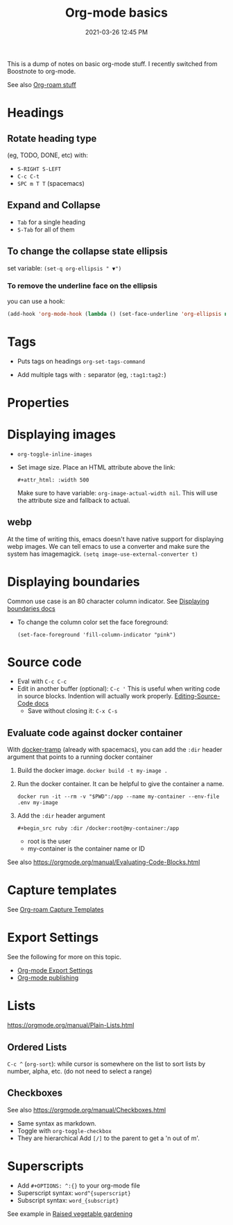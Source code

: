 :PROPERTIES:
:ID:       E67BF8C6-A54C-4E71-A9B3-F2FE1D14632A
:END:
#+title: Org-mode basics
#+date: 2021-03-26 12:45 PM
#+updated: 2023-04-03 16:08 PM
#+filetags: :org_mode:

This is a dump of notes on basic org-mode stuff. I recently switched from
Boostnote to org-mode.

See also [[id:7514BB0A-9713-4C61-9FFD-6C93BC0F0374][Org-roam stuff]]   

* Headings
** Rotate heading type
   (eg, TODO, DONE, etc) with:
  - ~S-RIGHT S-LEFT~
  - ~C-c C-t~
  - ~SPC m T T~ (spacemacs)

** Expand and Collapse
  - ~Tab~ for a single heading
  - ~S-Tab~  for all of them

** To change the collapse state ellipsis
   set variable: ~(set-q org-ellipsis " ▼")~

*** To remove the underline face on the ellipsis
    you can use a hook:

  #+begin_src emacs-lisp
    (add-hook 'org-mode-hook (lambda () (set-face-underline 'org-ellipsis nil)))
  #+end_src

* Tags
  - Puts tags on headings
    ~org-set-tags-command~

  - Add multiple tags with ~:~ separator (eg, ~:tag1:tag2:~)

* Properties
  :PROPERTIES:
  :DESCRIPTION: This is a property. Set is with ~org-set-property~
  :END:

* Displaying images
  - ~org-toggle-inline-images~
  - Set image size. Place an HTML attribute above the link:

    ~#+attr_html: :width 500~

    Make sure to have variable: ~org-image-actual-width nil~. This will use the
    attribute size and fallback to actual.
** webp
   At the time of writing this, emacs doesn't have native support for displaying
   webp images. We can tell emacs to use a converter and make sure the system
   has imagemagick.
   ~(setq image-use-external-converter t)~
* Displaying boundaries
  Common use case is an 80 character column indicator.
  See
  [[https://www.gnu.org/software/emacs/manual/html_node/emacs/Displaying-Boundaries.html][Displaying boundaries docs]]

  - To change the column color set the face foreground:
   #+begin_src elisp
     (set-face-foreground 'fill-column-indicator "pink")
   #+end_src
    
* Source code
  - Eval with ~C-c C-c~
  - Edit in another buffer (optional): ~C-c '~
    This is useful when writing code in source blocks. Indention will actually
    work properly.
    [[https://orgmode.org/manual/Editing-Source-Code.html][Editing-Source-Code docs]]
    - Save without closing it: ~C-x C-s~
** Evaluate code against docker container
   With [[https://github.com/emacs-pe/docker-tramp.el/blob/master/README.md][docker-tramp]] (already with spacemacs), you can add the ~:dir~ header
   argument that points to a running docker container
   1. Build the docker image. ~docker build -t my-image .~
   2. Run the docker container. It can be helpful to give the container a name.
      #+begin_src 
      docker run -it --rm -v "$PWD":/app --name my-container --env-file .env my-image
      #+end_src
   3. Add the ~:dir~ header argument
      
      ~#+begin_src ruby :dir /docker:root@my-container:/app~

      - root is the user
      - my-container is the container name or ID

   See also https://orgmode.org/manual/Evaluating-Code-Blocks.html 
      
* Capture templates
  See [[id:7514BB0A-9713-4C61-9FFD-6C93BC0F0374][Org-roam Capture Templates]]  

* Export Settings
  See the following for more on this topic.
  - [[id:EA505166-BE28-45D4-8390-343AC9B48D05][Org-mode Export Settings]]
  - [[file:20210414210731-org_mode_publishing.org][Org-mode publishing]] 
  
* Lists
  https://orgmode.org/manual/Plain-Lists.html
** Ordered Lists
   ~C-c ^~ (~org-sort~): while cursor is somewhere on the list to sort lists by
   number, alpha, etc. (do not need to select a range)
** Checkboxes
   See also https://orgmode.org/manual/Checkboxes.html
   - Same syntax as markdown.
   - Toggle with ~org-toggle-checkbox~
   - They are hierarchical Add ~[/]~ to the parent to get a 'n out of m'.
   
* Superscripts
  - Add ~#+OPTIONS: ^:{}~ to your org-mode file
  - Superscript syntax: ~word^{superscript}~
  - Subscript syntax: ~word_{subscript}~
  See example in [[id:d9d045d0-8598-4e5f-be7e-f61312460d3d][Raised vegetable gardening]]
